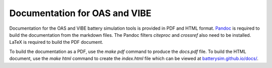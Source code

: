 Documentation for OAS and VIBE
==============================

Documentation for the OAS and VIBE battery simulation tools is provided in PDF
and HTML format. `Pandoc <http://pandoc.org>`_ is required to build the
documentation from the markdown files. The Pandoc filters `citeproc` and
`crossref` also need to be installed. LaTeX is required to build the PDF document.

To build the documentation as a PDF, use the `make pdf` command to produce the
`docs.pdf` file. To build the HTML document, use the `make html` command to
create the `index.html` file which can be viewed at `batterysim.github.io/docs/
<https://batterysim.github.io/docs/>`_.

